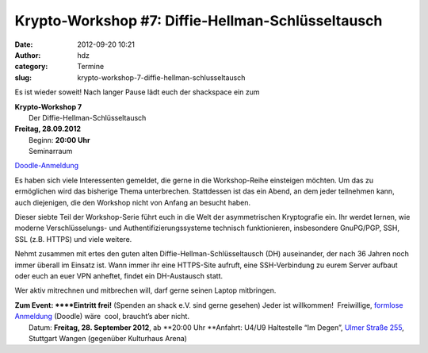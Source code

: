 Krypto-Workshop #7: Diffie-Hellman-Schlüsseltausch
##################################################
:date: 2012-09-20 10:21
:author: hdz
:category: Termine
:slug: krypto-workshop-7-diffie-hellman-schlusseltausch

Es ist wieder soweit! Nach langer Pause lädt euch der shackspace ein zum

| **Krypto-Workshop 7**
|  Der Diffie-Hellman-Schlüsseltausch

| **Freitag, 28.09.2012**
|  Beginn: **20:00 Uhr**
|  Seminarraum

`Doodle-Anmeldung <http://doodle.com/ntian64u5dee77sp>`__

Es haben sich viele Interessenten gemeldet, die gerne in die
Workshop-Reihe einsteigen möchten. Um das zu ermöglichen wird das
bisherige Thema unterbrechen. Stattdessen ist das ein Abend, an dem
jeder teilnehmen kann, auch diejenigen, die den Workshop nicht von
Anfang an besucht haben.

Dieser siebte Teil der Workshop-Serie führt euch in die Welt der
asymmetrischen Kryptografie ein. Ihr werdet lernen, wie moderne
Verschlüsselungs- und Authentifizierungssysteme technisch funktionieren,
insbesondere GnuPG/PGP, SSH, SSL (z.B. HTTPS) und viele weitere.

Nehmt zusammen mit ertes den guten alten Diffie-Hellman-Schlüsseltausch
(DH) auseinander, der nach 36 Jahren noch immer überall im Einsatz ist.
Wann immer ihr eine HTTPS-Site aufruft, eine SSH-Verbindung zu eurem
Server aufbaut oder euch an euer VPN anheftet, findet ein DH-Austausch
statt.

Wer aktiv mitrechnen und mitbrechen will, darf gerne seinen Laptop
mitbringen.

| **Zum Event: **\ **Eintritt frei!** (Spenden an shack e.V. sind gerne gesehen) Jeder ist willkommen!  Freiwillige, `formlose Anmeldung <http://doodle.com/ntian64u5dee77sp>`__ (Doodle) wäre  cool, braucht’s aber nicht.
|  Datum: \ **Freitag, 28. September 2012**, ab \ **20:00 Uhr **\ Anfahrt: U4/U9 Haltestelle “Im Degen”, \ `Ulmer Straße 255 <http://shackspace.de/?page_id=713>`__, Stuttgart Wangen (gegenüber Kulturhaus Arena)


